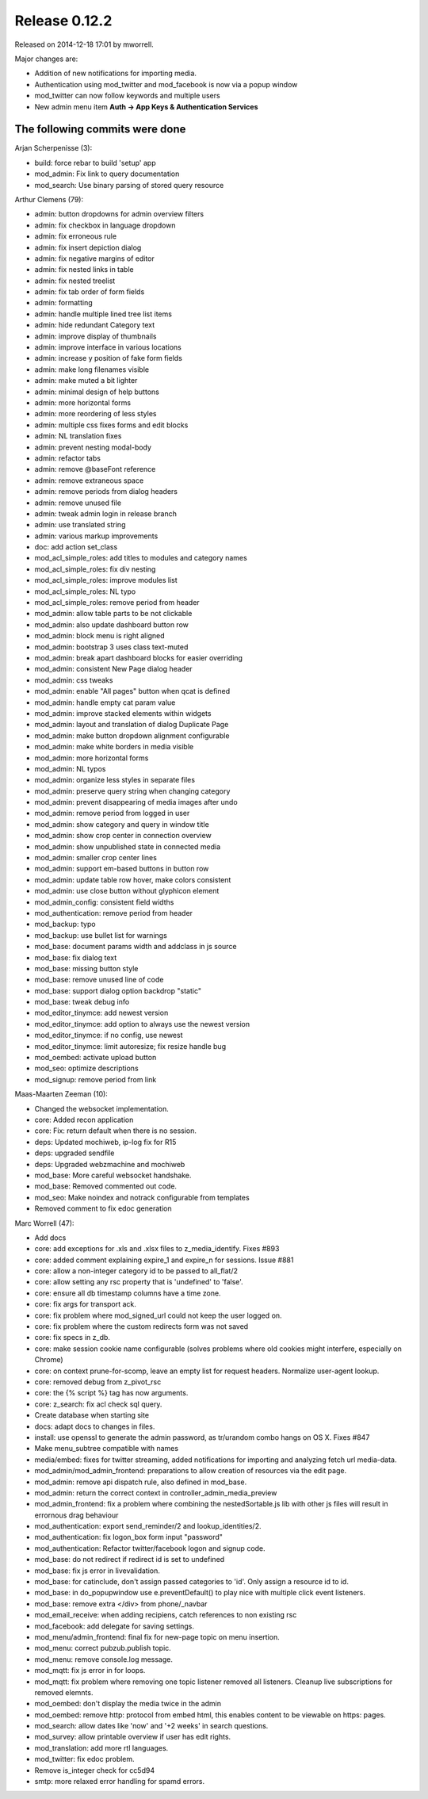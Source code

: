 Release 0.12.2
==============

Released on 2014-12-18 17:01 by mworrell.

Major changes are:

* Addition of new notifications for importing media.
* Authentication using mod_twitter and mod_facebook is now via a popup window
* mod_twitter can now follow keywords and multiple users
* New admin menu item **Auth -> App Keys & Authentication Services**


The following commits were done
-------------------------------

Arjan Scherpenisse (3):

* build: force rebar to build 'setup' app
* mod_admin: Fix link to query documentation
* mod_search: Use binary parsing of stored query resource


Arthur Clemens (79):

* admin: button dropdowns for admin overview filters
* admin: fix checkbox in language dropdown
* admin: fix erroneous rule
* admin: fix insert depiction dialog
* admin: fix negative margins of editor
* admin: fix nested links in table
* admin: fix nested treelist
* admin: fix tab order of form fields
* admin: formatting
* admin: handle multiple lined tree list items
* admin: hide redundant Category text
* admin: improve display of thumbnails
* admin: improve interface in various locations
* admin: increase y position of fake form fields
* admin: make long filenames visible
* admin: make muted a bit lighter
* admin: minimal design of help buttons
* admin: more horizontal forms
* admin: more reordering of less styles
* admin: multiple css fixes forms and edit blocks
* admin: NL translation fixes
* admin: prevent nesting modal-body
* admin: refactor tabs
* admin: remove @baseFont reference
* admin: remove extraneous space
* admin: remove periods from dialog headers
* admin: remove unused file
* admin: tweak admin login in release branch
* admin: use translated string
* admin: various markup improvements
* doc: add action set_class
* mod_acl_simple_roles: add titles to modules and category names
* mod_acl_simple_roles: fix div nesting
* mod_acl_simple_roles: improve modules list
* mod_acl_simple_roles: NL typo
* mod_acl_simple_roles: remove period from header
* mod_admin: allow table parts to be not clickable
* mod_admin: also update dashboard button row
* mod_admin: block menu is right aligned
* mod_admin: bootstrap 3 uses class text-muted
* mod_admin: break apart dashboard blocks for easier overriding
* mod_admin: consistent New Page dialog header
* mod_admin: css tweaks
* mod_admin: enable "All pages" button when qcat is defined
* mod_admin: handle empty cat param value
* mod_admin: improve stacked elements within widgets
* mod_admin: layout and translation of dialog Duplicate Page
* mod_admin: make button dropdown alignment configurable
* mod_admin: make white borders in media visible
* mod_admin: more horizontal forms
* mod_admin: NL typos
* mod_admin: organize less styles in separate files
* mod_admin: preserve query string when changing category
* mod_admin: prevent disappearing of media images after undo
* mod_admin: remove period from logged in user
* mod_admin: show category and query in window title
* mod_admin: show crop center in connection overview
* mod_admin: show unpublished state in connected media
* mod_admin: smaller crop center lines
* mod_admin: support em-based buttons in button row
* mod_admin: update table row hover, make colors consistent
* mod_admin: use close button without glyphicon element
* mod_admin_config: consistent field widths
* mod_authentication: remove period from header
* mod_backup: typo
* mod_backup: use bullet list for warnings
* mod_base: document params width and addclass in js source
* mod_base: fix dialog text
* mod_base: missing button style
* mod_base: remove unused line of code
* mod_base: support dialog option backdrop "static"
* mod_base: tweak debug info
* mod_editor_tinymce: add newest version
* mod_editor_tinymce: add option to always use the newest version
* mod_editor_tinymce: if no config, use newest
* mod_editor_tinymce: limit autoresize; fix resize handle bug
* mod_oembed: activate upload button
* mod_seo: optimize descriptions
* mod_signup: remove period from link


Maas-Maarten Zeeman (10):

* Changed the websocket implementation.
* core: Added recon application
* core: Fix: return default when there is no session.
* deps: Updated mochiweb, ip-log fix for R15
* deps: upgraded sendfile
* deps: Upgraded webzmachine and mochiweb
* mod_base: More careful websocket handshake.
* mod_base: Removed commented out code.
* mod_seo: Make noindex and notrack configurable from templates
* Removed comment to fix edoc generation


Marc Worrell (47):

* Add docs
* core: add exceptions for .xls and .xlsx files to z_media_identify. Fixes #893
* core: added comment explaining expire_1 and expire_n for sessions. Issue #881
* core: allow a non-integer category id to be passed to all_flat/2
* core: allow setting any rsc property that is 'undefined' to 'false'.
* core: ensure all db timestamp columns have a time zone.
* core: fix args for transport ack.
* core: fix problem where mod_signed_url could not keep the user logged on.
* core: fix problem where the custom redirects form was not saved
* core: fix specs in z_db.
* core: make session cookie name configurable (solves problems where old cookies might interfere, especially on Chrome)
* core: on context prune-for-scomp, leave an empty list for request headers. Normalize user-agent lookup.
* core: removed debug from z_pivot_rsc
* core: the {% script %} tag has now arguments.
* core: z_search: fix acl check sql query.
* Create database when starting site
* docs: adapt docs to changes in files.
* install: use openssl to generate the admin password, as tr/urandom combo hangs on OS X. Fixes #847
* Make menu_subtree compatible with names
* media/embed: fixes for twitter streaming, added notifications for importing and analyzing fetch url media-data.
* mod_admin/mod_admin_frontend: preparations to allow creation of resources via the edit page.
* mod_admin: remove api dispatch rule, also defined in mod_base.
* mod_admin: return the correct context in controller_admin_media_preview
* mod_admin_frontend: fix a problem where combining the nestedSortable.js lib with other js files will result in errornous drag behaviour
* mod_authentication: export send_reminder/2 and lookup_identities/2.
* mod_authentication: fix logon_box form input "password"
* mod_authentication: Refactor twitter/facebook logon and signup code.
* mod_base: do not redirect if redirect id is set to undefined
* mod_base: fix js error in livevalidation.
* mod_base: for catinclude, don't assign passed categories to 'id'. Only assign a resource id to id.
* mod_base: in do_popupwindow use e.preventDefault() to play nice with multiple click event listeners.
* mod_base: remove extra </div> from phone/_navbar
* mod_email_receive: when adding recipiens, catch references to non existing rsc
* mod_facebook: add delegate for saving settings.
* mod_menu/admin_frontend: final fix for new-page topic on menu insertion.
* mod_menu: correct pubzub.publish topic.
* mod_menu: remove console.log message.
* mod_mqtt: fix js error in for loops.
* mod_mqtt: fix problem where removing one topic listener removed all listeners. Cleanup live subscriptions for removed elemnts.
* mod_oembed: don't display the media twice in the admin
* mod_oembed: remove http: protocol from embed html, this enables content to be viewable on https: pages.
* mod_search: allow dates like 'now' and '+2 weeks' in search questions.
* mod_survey: allow printable overview if user has edit rights.
* mod_translation: add more rtl languages.
* mod_twitter: fix edoc problem.
* Remove is_integer check for cc5d94
* smtp: more relaxed error handling for spamd errors.
